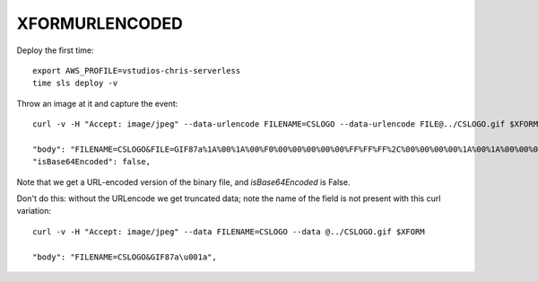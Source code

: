 =================
 XFORMURLENCODED
=================

Deploy the first time::

  export AWS_PROFILE=vstudios-chris-serverless
  time sls deploy -v

Throw an image at it and capture the event::

  curl -v -H "Accept: image/jpeg" --data-urlencode FILENAME=CSLOGO --data-urlencode FILE@../CSLOGO.gif $XFORM|python -mjson.tool

  "body": "FILENAME=CSLOGO&FILE=GIF87a%1A%00%1A%00%F0%00%00%00%00%00%FF%FF%FF%2C%00%00%00%00%1A%00%1A%00%00%02U%0C%8E%A9%8B%06%01%A3%9C%D4%3D%CB%F2%81%5B%FB%D6m%D5%E7%94%15%A7%95%E2%C7%A8%17%BB%B8%E8%89%81%CFz%9Dq8%D7%29o%82%DD%86%3D%1A%8A%883Jx8%D6%0C%28%7C%12%95%3D%A6H%99%0C%09%B3%C3%ED%0B%A9%A0J%7D9%9A%8D%BC%0Dz%1B%16%B1%B9%BBN%04%0A%00%3B",
  "isBase64Encoded": false,

Note that we get a URL-encoded version of the binary file, and `isBase64Encoded` is False.

Don't do this: without the URLencode we get truncated data; note the
name of the field is not present with this curl variation::

  curl -v -H "Accept: image/jpeg" --data FILENAME=CSLOGO --data @../CSLOGO.gif $XFORM

  "body": "FILENAME=CSLOGO&GIF87a\u001a",

